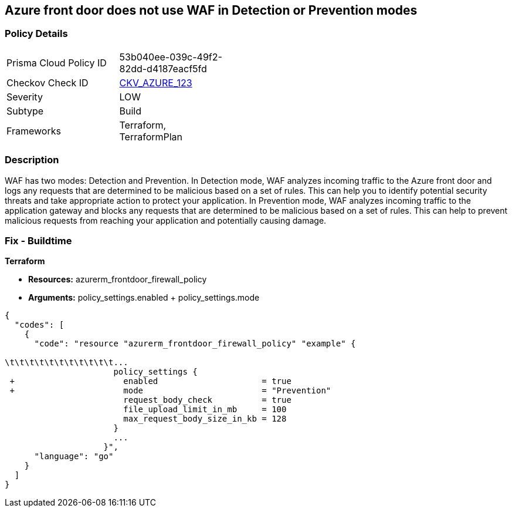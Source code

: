 == Azure front door does not use WAF in Detection or Prevention modes
// Azure Front Door does not use Web Application Firewall (WAF) in Detection or Prevention mode


=== Policy Details 

[width=45%]
[cols="1,1"]
|=== 
|Prisma Cloud Policy ID 
| 53b040ee-039c-49f2-82dd-d4187eacf5fd

|Checkov Check ID 
| https://github.com/bridgecrewio/checkov/tree/master/checkov/terraform/checks/resource/azure/FrontdoorUseWAFMode.py[CKV_AZURE_123]

|Severity
|LOW

|Subtype
|Build

|Frameworks
|Terraform, TerraformPlan

|=== 



=== Description 


WAF has two modes: Detection and Prevention.
In Detection mode, WAF analyzes incoming traffic to the Azure front door and logs any requests that are determined to be malicious based on a set of rules.
This can help you to identify potential security threats and take appropriate action to protect your application.
In Prevention mode, WAF analyzes incoming traffic to the application gateway and blocks any requests that are determined to be malicious based on a set of rules.
This can help to prevent malicious requests from reaching your application and potentially causing damage.

=== Fix - Buildtime


*Terraform* 


* *Resources:* azurerm_frontdoor_firewall_policy
* *Arguments:* policy_settings.enabled + policy_settings.mode


[source,go]
----
{
  "codes": [
    {
      "code": "resource "azurerm_frontdoor_firewall_policy" "example" {

\t\t\t\t\t\t\t\t\t\t\t...
                      policy_settings {
 +                      enabled                     = true
 +                      mode                        = "Prevention"
                        request_body_check          = true
                        file_upload_limit_in_mb     = 100
                        max_request_body_size_in_kb = 128
                      }
                      ...
                    }",
      "language": "go"
    }
  ]
}
----
